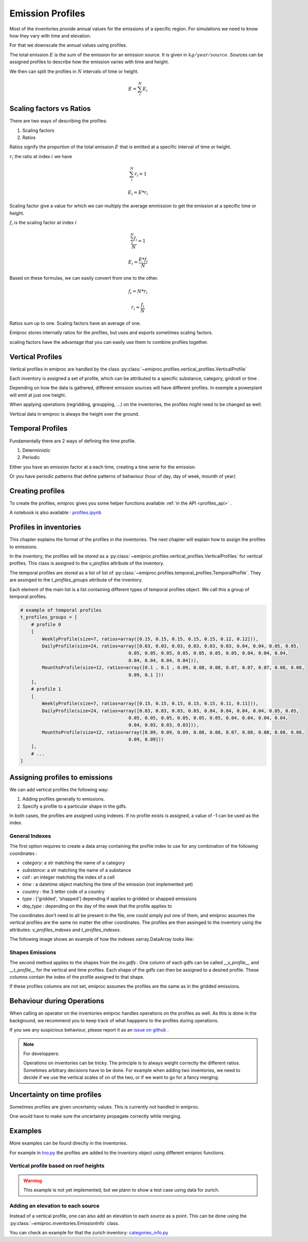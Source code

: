.. _profiles:

Emission Profiles
=================

Most of the inventories provide annual values for the emissions of a specific region.
For simulations we need to know how they vary with time and elevation.

For that we downscale the annual values using profiles.


The total emission :math:`E` is the sum of the emission for an emission source.
It is given in :math:`kg/year/source`.
Sources can be assigned profiles to describe how the emission varies with time and height.

We then can split the profiles in :math:`N` intervals of time or height. 

.. math::

    E = \sum_{i}^{N} E_i

Scaling factors vs Ratios 
-------------------------

There are two ways of describing the profiles:

1. Scaling factors
2. Ratios


Ratios signify the proportion of the total emission :math:`E`
that is emitted at a specific interval of time or height.

:math:`r_i` the ratio at index :math:`i`
we have 

.. math::
    
        \sum_{i}^{N} r_i = 1

        E_i = E * r_i

    
Scaling factor give a value for which we can multiply the average emmission
to get the emission at a specific time or height.

:math:`f_i` is the scaling factor at index :math:`i` 

.. math::

        \frac{\sum_{i}^{N} f_i}{N} = 1

        E_i = \frac{E * f_i}{N}


Based on these formulas, we can easily convert from one to the other.

.. math::

        f_i = N * r_i

        r_i = \frac{f_i}{N}




Ratios sum up to one.
Scaling factors have an average of one.

Emiproc stores internally ratios for the profiles, but uses and exports sometimes
scaling factors.

scaling factors have the advantage that you can easily use them to combine profiles 
together.

.. _vertical_profiles:

Vertical Profiles 
-----------------

Vertical profiles in emiproc are handled by the class
:py:class:`~emiproc.profiles.vertical_profiles.VerticalProfile`

Each inventory is assigned a set of profile, which can be attributed
to a specific substance, category, gridcell or time .

Depending on how the data is gathered, different emission sources will
have different profiles. In exemple a powerplant will emit at just one height.

When applying operations (regridding, groupping, ...) on the inventories,
the profiles might need to be changed as well.

Vertical data in emiproc is always the height over the ground.


.. _temporal_profiles:

Temporal Profiles
-----------------

Fundamentally there are 2 ways of defining the time profile.

1. Deterministic
2. Periodic 

Either you have an emission factor at a each time, creating a time serie for 
the emission.

Or you have periodic patterns that define patterns of behaviour
(hour of day, day of week, mounth of year)

Creating profiles
-----------------

To create the profiles, emiproc gives you some helper functions available 
:ref:`in the API <profiles_api>` .

A notebook is also available :
`profiles.ipynb <https://github.com/C2SM-RCM/emiproc/blob/master/examples/profiles.ipynb>`_

Profiles in inventories
-----------------------

This chapter explains the format of the profiles in the inventories.
The next chapter will explain how to assign the profiles to emissions.


In the inventory, the profiles will be stored as a 
:py:class:`~emiproc.profiles.vertical_profiles.VerticalProfiles` for vertical profiles.
This class is assigned to the `v_profiles` attribute of the inventory.

The temporal profiles are stored as a list of list of :py:class:`~emiproc.profiles.temporal_profiles.TemporalProfile`.
They are assinged to the `t_profiles_groups` attribute of the inventory.

Each element of the main list is a list containing different types of 
temporal profiles object. We call this a group of temporal profiles.


.. code-block:: python

    # example of temporal profiles
    t_profiles_groups = [    
        # profile 0
        [
            WeeklyProfile(size=7, ratios=array([0.15, 0.15, 0.15, 0.15, 0.15, 0.12, 0.12])),
            DailyProfile(size=24, ratios=array([0.03, 0.03, 0.03, 0.03, 0.03, 0.03, 0.04, 0.04, 0.05, 0.05,
                                            0.05, 0.05, 0.05, 0.05, 0.05, 0.05, 0.05, 0.04, 0.04, 0.04,
                                            0.04, 0.04, 0.04, 0.04])),
            MounthsProfile(size=12, ratios=array([0.1 , 0.1 , 0.09, 0.08, 0.08, 0.07, 0.07, 0.07, 0.08, 0.08,
                                            0.09, 0.1 ]))
        ],
        # profile 1
        [
            WeeklyProfile(size=7, ratios=array([0.15, 0.15, 0.15, 0.15, 0.15, 0.11, 0.11])),
            DailyProfile(size=24, ratios=array([0.03, 0.03, 0.03, 0.03, 0.04, 0.04, 0.04, 0.04, 0.05, 0.05,
                                            0.05, 0.05, 0.05, 0.05, 0.05, 0.05, 0.04, 0.04, 0.04, 0.04,
                                            0.04, 0.03, 0.03, 0.03])),
            MounthsProfile(size=12, ratios=array([0.09, 0.09, 0.09, 0.08, 0.08, 0.07, 0.08, 0.08, 0.08, 0.08,
                                            0.09, 0.09]))
        ],
        # ...
    ]




Assigning profiles to emissions
-------------------------------

We can add vertical profiles the following way:

1. Adding profiles generally to emissions.
2. Specify a profile to a particular shape in the gdfs.

In both cases, the profiles are assigned using indexes.
If no profile exists is assigned, a value of -1 can be used as the index.


General Indexes 
^^^^^^^^^^^^^^^

The first option requires to create a data array containing the profile index
to use for any combination of the following coordinates :

* `category`: a str matching the name of a category 
* `substance`: a str matching the name of a substance 
* `cell` : an integer matching the index of a cell 
* `time` : a datetime object matching the time of the emission (not implemented yet)
* `country` : the 3 letter code of a country
* `type` : ['gridded', 'shapped'] depending if applies to gridded or shapped emissions
* `day_type` : depending on the day of the week that the profile applies to

The coordinates don't need to all be present in the file, one could simply
put one of them, and emiproc assumes the vertical profiles are the same 
no matter the other coordinates.
The profiles are then assinged to the inventory using the attributes:
`v_profiles_indexes` and `t_profiles_indexes`.


The following image shows an example of how the indexes xarray.DataArray looks like:

.. image:: ../images/profiles_indexes.png
    :width: 300
    :alt: Indexes of the profiles


Shapes Emissions 
^^^^^^^^^^^^^^^^

The second method applies to the shapes from the `inv.gdfs` .
One column of each gdfs can be 
called `__v_profile__` and `__t_profile__` for the vertical and time profiles.
Each shape of the gdfs can then be assigned to a desired profile.
These columns contain the index of the profile assigned to that shape.

If these profiles columns are not set, emiproc assumes 
the profiles are the same as in the gridded emissions.




Behaviour during Operations
---------------------------

When calling an operator on the inventories emiproc
handles operations on the profiles as well.
As this is done in the background, we recommend you to keep track of what 
happpens to the profiles during operations. 

If you see any suspicious behaviour, please report it as an
`issue on github <https://github.com/C2SM-RCM/emiproc/issues>`_ .

.. note::
    For developpers:

    Operations on inventories can be tricky.
    The principle is to always weight correctly the different ratios.
    Sometimes arbitrary decisions have to be done.
    For example when adding two inventories, we need to decide if we 
    use the vertical scales of on of the two, or if we want to go 
    for a fancy merging. 


Uncertainty on time profiles 
----------------------------

Sometimes profiles are given uncertainty values.
This is currently not handled in emiproc.

One would have to make sure the uncertainty propagate correctly while merging.



Examples
--------

More examples can be found direclty in the inventories.

For example in `tno.py <https://github.com/C2SM-RCM/emiproc/blob/master/emiproc/inventories/tno.py>`_ 
the profiles are added to the inventory object using different emiproc functions.

Vertical profile based on roof heights
^^^^^^^^^^^^^^^^^^^^^^^^^^^^^^^^^^^^^^

.. warning:: This example is not yet implemented, but we plann to show a test case using data for zurich.

Adding an elevation to each source
^^^^^^^^^^^^^^^^^^^^^^^^^^^^^^^^^^

Instead of a vertical profile, one can also add an elevation to each source
as a point.
This can be done using the :py:class:`~emiproc.inventories.EmissionInfo` class.

You can check an example for that the zurich inventory:
`categories_info.py <https://github.com/C2SM-RCM/emiproc/blob/master/emiproc/inventories/zurich/categories_info.py>`_
